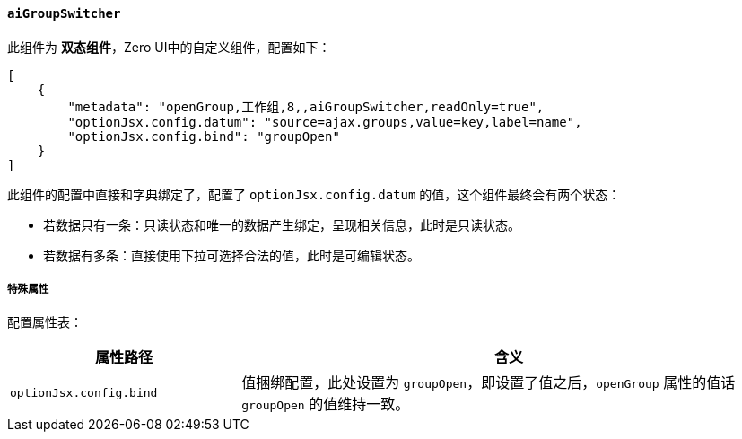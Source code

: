 ifndef::imagesdir[:imagesdir: ../images]
:data-uri:
:table-caption!:

==== `aiGroupSwitcher`

此组件为 **双态组件**，Zero UI中的自定义组件，配置如下：

[source,json]
----
[
    {
        "metadata": "openGroup,工作组,8,,aiGroupSwitcher,readOnly=true",
        "optionJsx.config.datum": "source=ajax.groups,value=key,label=name",
        "optionJsx.config.bind": "groupOpen"
    }
]
----

此组件的配置中直接和字典绑定了，配置了 `optionJsx.config.datum` 的值，这个组件最终会有两个状态：

- 若数据只有一条：只读状态和唯一的数据产生绑定，呈现相关信息，此时是只读状态。
- 若数据有多条：直接使用下拉可选择合法的值，此时是可编辑状态。

===== 特殊属性

配置属性表：

[options="header",cols="3,7"]
|====
|属性路径|含义
|`optionJsx.config.bind`|值捆绑配置，此处设置为 `groupOpen`，即设置了值之后，`openGroup` 属性的值话 `groupOpen` 的值维持一致。
|====

